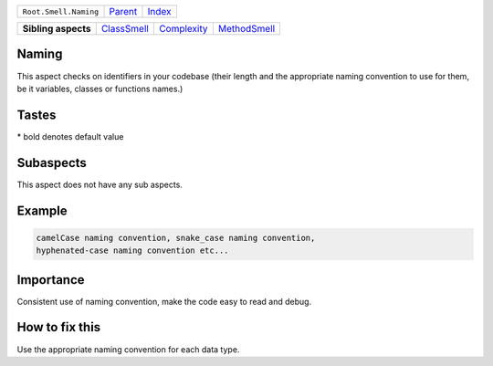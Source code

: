 +-----------------------+----------------------------+------------------------------------------------------------------+
| ``Root.Smell.Naming`` | `Parent <../README.rst>`_  | `Index <//github.com/coala/aspect-docs/blob/master/README.rst>`_ |
+-----------------------+----------------------------+------------------------------------------------------------------+

+---------------------+------------------------------------------+------------------------------------------+--------------------------------------------+
| **Sibling aspects** | `ClassSmell <../ClassSmell/README.rst>`_ | `Complexity <../Complexity/README.rst>`_ | `MethodSmell <../MethodSmell/README.rst>`_ |
+---------------------+------------------------------------------+------------------------------------------+--------------------------------------------+

Naming
======
This aspect checks on identifiers in your codebase (their length
and the appropriate naming convention to use for them, be it variables,
classes or functions names.)

Tastes
========

+-------------------------------+-------------------------------------------------------+-------------------------------------------------------+
| Taste                         |  Meaning                                              |  Values                                               |
+===============================+=======================================================+=======================================================+
|                               |                                                       |                                                       |
|``class_naming_convention``    | Naming convention to use for classes's identifiers    | **UpperCamelCase**, lowerCamelCase, snake_case, kebab-case+
|                               |                                                       |                                                       |
+-------------------------------+-------------------------------------------------------+-------------------------------------------------------+
|                               |                                                       |                                                       |
|``function_naming_convention`` | Naming convention to use for functions's or methods's | **snake_case**, lowerCamelCase, kebab-case, UpperCamelcase|
|                               | identifiers                                           |                                                       |
|                               |                                                       |                                                       |
+-------------------------------+-------------------------------------------------------+-------------------------------------------------------+
|                               |                                                       |                                                       |
|``max_identifier_length``      | The maximum number of character for an identifier.    | **31**                                                +
|                               |                                                       |                                                       |
+-------------------------------+-------------------------------------------------------+-------------------------------------------------------+
|                               |                                                       |                                                       |
|``variable_naming_convention`` | Naming convention to use for variables's identifiers  | **snake_case**, lowerCamelCase, kebab-case, UpperCamelCase+
|                               |                                                       |                                                       |
+-------------------------------+-------------------------------------------------------+-------------------------------------------------------+


\* bold denotes default value

Subaspects
==========

This aspect does not have any sub aspects.

Example
=======

.. code-block:: English

    camelCase naming convention, snake_case naming convention,
    hyphenated-case naming convention etc...


Importance
==========

Consistent use of naming convention, make the code easy to read
and debug.

How to fix this
==========

Use the appropriate naming convention for each data type.

